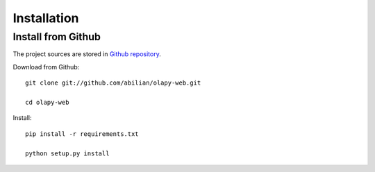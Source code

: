 .. _Installation:

Installation
------------


Install from Github
*******************

The project sources are stored in `Github repository <https://github.com/abilian/olapy-web>`_.

Download from Github::

    git clone git://github.com/abilian/olapy-web.git

    cd olapy-web

Install::

    pip install -r requirements.txt

    python setup.py install

